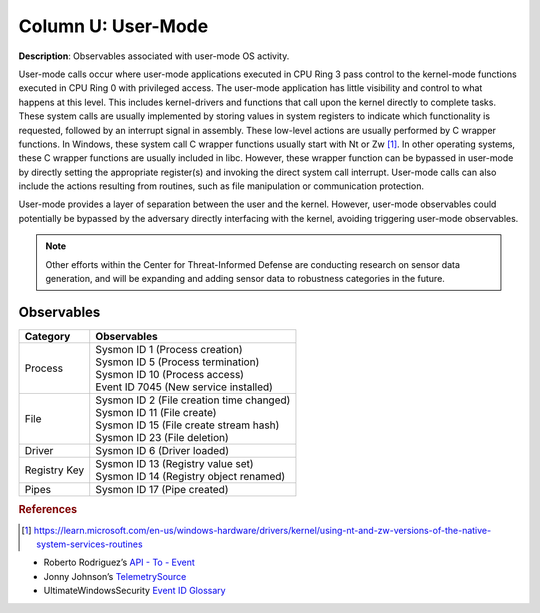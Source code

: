 .. _User-Mode:

-------------------
Column U: User-Mode
-------------------

**Description**: Observables associated with user-mode OS activity.

User-mode calls occur where user-mode applications executed in CPU Ring 3 pass control to the kernel-mode functions executed in CPU Ring 0 with privileged access. 
The user-mode application has little visibility and control to what happens at this level. This includes kernel-drivers and functions that call upon the kernel 
directly to complete tasks. These system calls are usually implemented by storing values in system registers to indicate which functionality is requested, 
followed by an interrupt signal in assembly. These low-level actions are usually performed by C wrapper functions. In Windows, these system call C wrapper 
functions usually start with Nt or Zw [#f1]_. In other operating systems, these C wrapper functions are usually included in libc. However, these wrapper function 
can be bypassed in user-mode by directly setting the appropriate register(s) and invoking the direct system call interrupt. User-mode calls can also include the 
actions resulting from routines, such as file manipulation or communication protection.

User-mode provides a layer of separation between the user and the kernel. However, user-mode observables could potentially be bypassed by the adversary directly interfacing with the kernel, avoiding triggering user-mode observables.

.. note:: 
    Other efforts within the Center for Threat-Informed Defense are conducting research on sensor data generation, and will be expanding and adding sensor data to robustness categories in the future.

Observables
^^^^^^^^^^^
+-------------------------------+--------------------------------------------------------------------------------+
| Category                      | Observables                                                                    |
+===============================+================================================================================+
| Process                       | | Sysmon ID 1 (Process creation)                                               |
|                               | | Sysmon ID 5 (Process termination)                                            |
|                               | | Sysmon ID 10 (Process access)                                                |
|                               | | Event ID 7045 (New service installed)                                        |
+-------------------------------+--------------------------------------------------------------------------------+
| File                          | | Sysmon ID 2 (File creation time changed)                                     |
|                               | | Sysmon ID 11 (File create)                                                   |
|                               | | Sysmon ID 15 (File create stream hash)                                       |
|                               | | Sysmon ID 23 (File deletion)                                                 |
+-------------------------------+--------------------------------------------------------------------------------+
| Driver                        | | Sysmon ID 6 (Driver loaded)                                                  |
+-------------------------------+--------------------------------------------------------------------------------+
| Registry Key                  | | Sysmon ID 13 (Registry value set)                                            |
|                               | | Sysmon ID 14 (Registry object renamed)                                       |
+-------------------------------+--------------------------------------------------------------------------------+
| Pipes                         | | Sysmon ID 17 (Pipe created)                                                  |
+-------------------------------+--------------------------------------------------------------------------------+

.. rubric:: References

.. [#f1] https://learn.microsoft.com/en-us/windows-hardware/drivers/kernel/using-nt-and-zw-versions-of-the-native-system-services-routines

* Roberto Rodriguez’s `API - To - Event <https://docs.google.com/spreadsheets/d/1Y3MHsgDWj_xH4qrqIMs4kYJq1FSuqv4LqIrcX24L10A/edit#gid=0>`_
* Jonny Johnson’s `TelemetrySource <https://docs.google.com/spreadsheets/d/1d7hPRktxzYWmYtfLFaU_vMBKX2z98bci0fssTYyofdo/edit#gid=0>`_
* UltimateWindowsSecurity `Event ID Glossary <https://www.ultimatewindowssecurity.com/securitylog/encyclopedia/default.aspx?i=j>`_